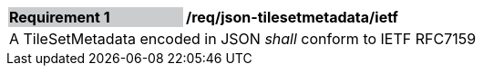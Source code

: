 [[req_json_tilesetmetadata_ietf]]
[width="90%",cols="2,6"]
|===
|*Requirement {counter:req-id}* {set:cellbgcolor:#CACCCE}|*/req/json-tilesetmetadata/ietf* {set:cellbgcolor:#FFFFFF}
2+|A TileSetMetadata encoded in JSON _shall_ conform to IETF RFC7159
|===
